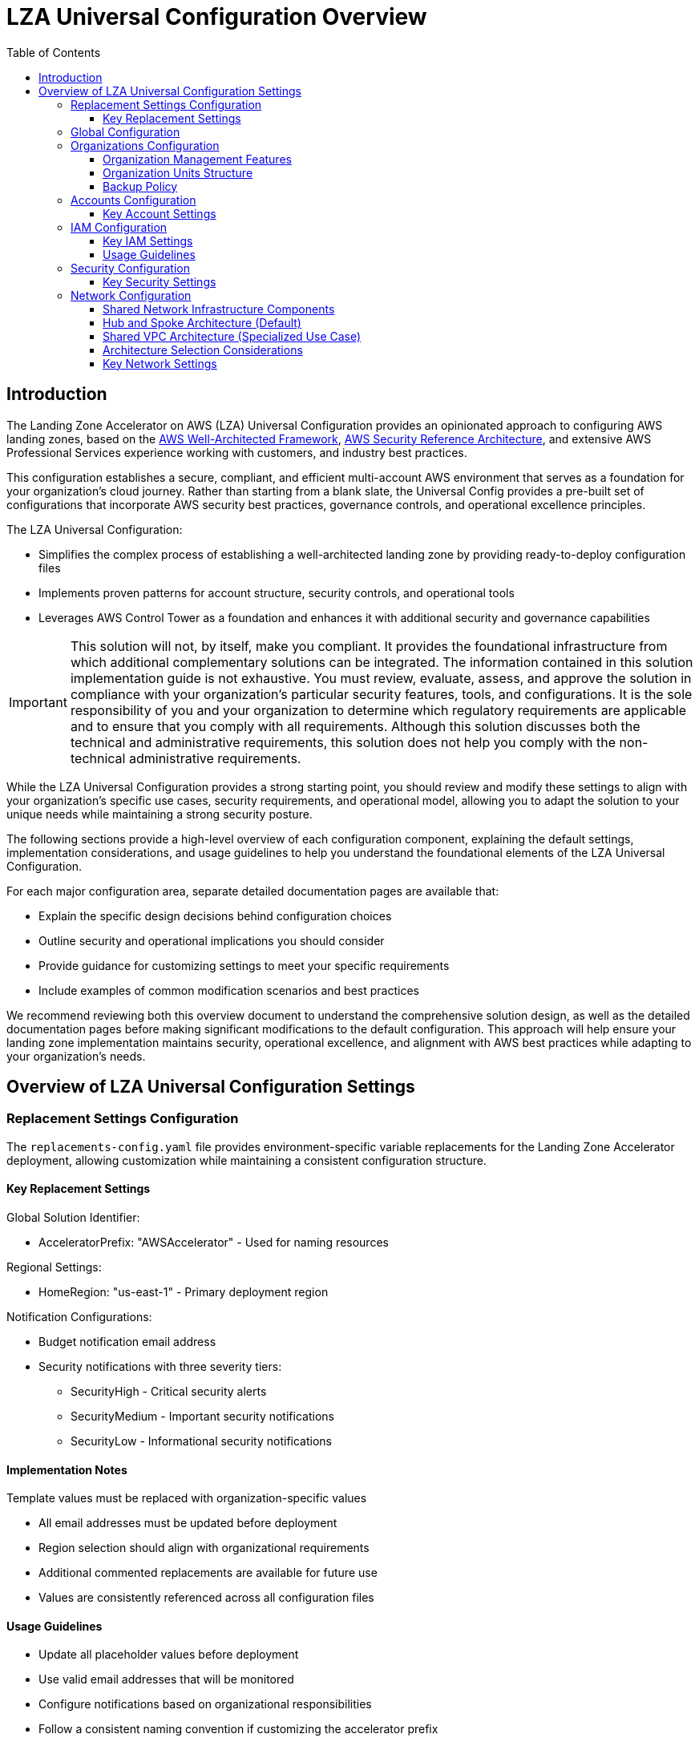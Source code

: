 [#top]
= LZA Universal Configuration Overview
:toc:
:toclevels: 3
:doctype: book
:icons: font
:iconfont-remote!:
:iconfont-name: icons

== Introduction

The Landing Zone Accelerator on AWS (LZA) Universal Configuration provides an opinionated approach to configuring AWS landing zones, based on the link:https://docs.aws.amazon.com/wellarchitected/latest/framework/welcome.html[AWS Well-Architected Framework], link:https://docs.aws.amazon.com/prescriptive-guidance/latest/security-reference-architecture/welcome.html[AWS Security Reference Architecture], and extensive AWS Professional Services experience working with customers, and industry best practices.

This configuration establishes a secure, compliant, and efficient multi-account AWS environment that serves as a foundation for your organization's cloud journey. Rather than starting from a blank slate, the Universal Config provides a pre-built set of configurations that incorporate AWS security best practices, governance controls, and operational excellence principles.

The LZA Universal Configuration:

* Simplifies the complex process of establishing a well-architected landing zone by providing ready-to-deploy configuration files
* Implements proven patterns for account structure, security controls, and operational tools
* Leverages AWS Control Tower as a foundation and enhances it with additional security and governance capabilities

[IMPORTANT]
This solution will not, by itself, make you compliant. It provides the foundational infrastructure from which additional complementary solutions can be integrated. The information contained in this solution implementation guide is not exhaustive. You must review, evaluate, assess, and approve the solution in compliance with your organization’s particular security features, tools, and configurations. It is the sole responsibility of you and your organization to determine which regulatory requirements are applicable and to ensure that you comply with all requirements. Although this solution discusses both the technical and administrative requirements, this solution does not help you comply with the non-technical administrative requirements.


While the LZA Universal Configuration provides a strong starting point, you should review and modify these settings to align with your organization's specific use cases, security requirements, and operational model, allowing you to adapt the solution to your unique needs while maintaining a strong security posture.

The following sections provide a high-level overview of each configuration component, explaining the default settings, implementation considerations, and usage guidelines to help you understand the foundational elements of the LZA Universal Configuration.

For each major configuration area, separate detailed documentation pages are available that:

* Explain the specific design decisions behind configuration choices
* Outline security and operational implications you should consider
* Provide guidance for customizing settings to meet your specific requirements
* Include examples of common modification scenarios and best practices

We recommend reviewing both this overview document to understand the comprehensive solution design, as well as the detailed documentation pages before making significant modifications to the default configuration. This approach will help ensure your landing zone implementation maintains security, operational excellence, and alignment with AWS best practices while adapting to your organization's needs.


== Overview of LZA Universal Configuration Settings

=== Replacement Settings Configuration

The `replacements-config.yaml` file provides environment-specific variable replacements for the Landing Zone Accelerator deployment, allowing customization while maintaining a consistent configuration structure.

==== Key Replacement Settings

Global Solution Identifier:

** AcceleratorPrefix: "AWSAccelerator" - Used for naming resources

Regional Settings:

** HomeRegion: "us-east-1" - Primary deployment region

Notification Configurations:

** Budget notification email address
** Security notifications with three severity tiers:
*** SecurityHigh - Critical security alerts
*** SecurityMedium - Important security notifications
*** SecurityLow - Informational security notifications

[discrete]
==== Implementation Notes
Template values must be replaced with organization-specific values

** All email addresses must be updated before deployment
** Region selection should align with organizational requirements
** Additional commented replacements are available for future use
** Values are consistently referenced across all configuration files

[discrete]
==== Usage Guidelines

* Update all placeholder values before deployment
* Use valid email addresses that will be monitored
* Configure notifications based on organizational responsibilities
* Follow a consistent naming convention if customizing the accelerator prefix
* Document any changes to default replacement values

=== Global Configuration
* AWS Control Tower and select link:https://docs.aws.amazon.com/controlcatalog/latest/userguide/what-is-controlcatalog.html[controls] enabled with AWS Organizations
* AWS Identity Center enabled for centralized access management with SharedServices account configured as the delegated administrator for the organization
* Separate SNS topics created for Low, Medium, and High security alerts with separate e-mail notification to the email addresses you indicate


* AWS Backup Vaults created for each AWS account in the Infrastructure and Workloads AWS Organization units
* No additional CloudTrails since AWS Control Tower sets up an organization-level CloudTrail trail
- Provide some background on what this trail is and what options Control Tower sets up by default.
* CloudWatch logging for AWS Systems Manager Session Manager enabled in each AWS account.

* S3 Access Logs - aws-accelerator-s3-access-logs-`{ACCOUNT_ID}`-`{REGION}`
- Transitions access logs to Glacier Instant Retrieval after 365 days
** Expires current version of logs after 1000 days
** Deletes previous versions of logs after 1000 days

* Central Log Bucket - aws-accelerator-central-logs-`{ACCOUNT_ID}`-`{REGION}`
- Transitions central log bucket objects to Glacier Instant Retrieval after 365 days
** Expires current version of logs after 1000 days
** Deletes previous versions of logs after 1000 days

* Elastic Load Balancer (ELB) Access Logs - aws-accelerator-elb-access-logs-`{ACCOUNT_ID}`-`{REGION}`
- Transitions ELB access logs to Glacier Instant Retrieval after 365 days
** Expires current version of logs after 1000 days
** Deletes previous versions of logs after 1000 days

* AWS Budgets
- Defines a new monthly budget with a default $2,000 limit and sets up notifications to an email address you specify for 50%, 75%, 90%, and 100% of budget threshold exceeded.


=== Organizations Configuration

The `organization-config.yaml` file defines the foundational structure of your AWS Organization, establishing a well-organized hierarchy of Organizational Units (OUs), enforcing governance through Service Control Policies (SCPs), and implementing standardized tagging and backup practices.

==== Organization Management Features

The LZA Universal Configuration implements several organization-wide management features:

* New Account Quarantine: Automatically applies restrictive policies to newly created accounts until the LZA pipeline has properly configured them, preventing premature resource provisioning or security gaps
* Standardized SCPs: Implements graduated security controls across different organizational units
* Tag Governance: Enforces consistent tagging standards for resource management and backup operations


==== Organization Units Structure

The LZA Universal Configuration creates a purpose-built organizational structure that provides clear separation of accounts according to their function and compliance requirements:

* Security OU
** Purpose: Houses security-focused accounts that provide centralized security monitoring, logging, and compliance functions
** Contains: Log Archive and Audit accounts
** Characteristics: Highly restricted access, enhanced security controls, centralized security services

* Infrastructure OU
** Purpose: Contains accounts managing shared infrastructure and platform services used by workloads
** Contains: Network, Shared Services, and Perimeter accounts
** Characteristics: Controlled by infrastructure teams, hosts shared services like DNS, directory services, and centralized network components

* Workloads OU
** Purpose: Parent OU for all business application accounts organized by environment lifecycle
** Contains: Three nested OUs representing the application lifecycle
*** Sandbox OU: Provides isolated environments for experimentation and learning
*** Dev OU: Development environment for building and initial testing
*** Test OU: Testing/QA environment for formal validation
*** Prod OU: Production environment for business operations
** Characteristics: Differentiated controls based on environment criticality, with progressively stricter policies moving from Dev to Prod

* Suspended OU
** Purpose: Temporary location for decommissioned or quarantined accounts
** Characteristics: Highly restricted access with deny-by-default policies, used during account deprovisioning or security incident response


===== Tag Policies
Tag policies for use in conjunction with AWS Backup Policies help ensure consistent application of tags required for creation of Backups for the Infrastructure and Workload OUs: Both policies apply primarily to resources within these Organizational Units.

[discrete]
===== Default Universal Config Tag Policies

[cols="1,2,2", options="header"]
|===
|Tag Key |Permitted Values |Applies To

|BackupPlan
|"Hourly", "Daily", "Weekly", "Monthly"
|EC2 instances, EC2 volumes, All DynamoDB resources, All Elastic File System (EFS) resources, FSx file systems, Storage Gateway gateways

|BackupPlan
|"Continuous", "Hourly", "Daily", "Weekly", "Monthly"
|S3 buckets
|===

[discrete]
=== Implementation Notes

* These policies enforce tag value compliance but do not require resources to have the BackupPlan tag
* When the BackupPlan tag is applied to any covered resource, it must use one of the permitted values for that resource type
* S3 buckets have an additional "Continuous" option due to S3's support for continuous backup capabilities
* These standardized values align with AWS Backup frequency options and support automated backup orchestration

** NOTE:  This doesn't prevent these types of resources from being created with the BackupPlan tag missing.


[discrete]
=== Usage Guidelines

* Apply the BackupPlan tag during resource creation to ensure proper backup categorization
* Select the appropriate backup frequency based on the data criticality and recovery point objectives
* Resources without a BackupPlan tag will not automatically participate in organized backup processes
* Consider implementing complementary SCPs if mandatory tagging is required
[IMPORTANT]
These tag policies work in conjunction with AWS Backup plans that correspond to each of the defined backup frequencies. Ensure that appropriate backup plans are configured to honor these tag values.

==== Backup Policy
The Universal Config implements AWS Backup policies that automatically back up resources based on the tags defined in the Tag Policies section. The backup policies create a comprehensive backup strategy with multiple frequency options to accommodate different recovery point objectives.

[discrete]
===== Default Universal Config Backup Plans

[cols="1,1,2,2", options="header"]
|===
|Plan Name |Frequency |Retention |Applies To

|Continuous_Plan
|Continuous
|35 days
|Resources tagged with BackupPlan=Continuous (S3 buckets only)

|Hourly_Plan
|Every hour (at 5 minutes past)
|365 days (30 days in standard storage, then cold storage)
|Resources tagged with BackupPlan=Hourly

|Daily_Plan
|Daily at 5:00 AM
|365 days (30 days in standard storage, then cold storage)
|Resources tagged with BackupPlan=Daily

|Weekly_Plan
|Weekly on Sundays at 5:00 AM
|365 days (30 days in standard storage, then cold storage)
|Resources tagged with BackupPlan=Weekly

|Monthly_Plan
|Monthly on the 1st at 5:00 AM
|730 days (60 days in standard storage, then cold storage)
|Resources tagged with BackupPlan=Monthly
|===

[discrete]
===== Implementation Notes

* All backup plans are deployed in the organization's home region
* Backups are stored in backup vaults named `ACCELERATOR_PREFIX}`-BackupVault within each LZA enabled AWS account and region.
* Each plan selects resources based on the corresponding BackupPlan tag value
* Windows VSS (Volume Shadow Copy Service) is enabled for all EC2 backups to ensure application consistency
* Continuous backup provides point-in-time recovery with a shorter retention period (35 days)
* Longer-term backups leverage AWS Backup's cold storage tier to optimize costs
* Backups are created using the "Backup-Role" IAM role in each account

[discrete]
===== Usage Guidelines

* Choose the appropriate backup frequency based on your workload's recovery point objectives (RPO)
* Continuous backups are ideal for databases and other systems requiring point-in-time recovery
* For cost optimization, consider using less frequent backup plans for non-critical resources
* Monthly backups have extended retention (2 years) for long-term archival purposes
* Resources without the BackupPlan tag will not be backed up by these policies
* For critical systems, consider using multiple backup frequencies (e.g., hourly + weekly)
* Monitor backup success rates and test recovery procedures regularly

[IMPORTANT]
These backup policies work in conjunction with the tag policies defined earlier. To enable backups for a resource, simply apply the BackupPlan tag with one of the permitted values. The corresponding backup plan will automatically include the resource in its scheduled backup operations.


===== Service Control Policies

Service Control Policies (SCPs) serve as permission guardrails, establishing preventative controls that limit actions within accounts regardless of local IAM permissions. The LZA Universal Configuration implements a tiered approach to SCPs:

[discrete]
===== SCP Strategy and Implementation

Defense-in-Depth: Multiple overlapping SCPs provide layered protection
Preventative Controls: SCPs block unauthorized actions before they occur
Centralized Administration: Changes to governance policies are managed through the LZA pipeline
Least-Privilege Principle: SCPs enforce minimum necessary permissions based on account function

[cols="1,2,2", options="header"]
|===
|Policy Name |Applied To |Key Protections

|guardrails-1.json
|Infrastructure, Sandbox, Security OUs
|Focuses on data protection through enforced encryption and protecting the LZA infrastructure itself:

- Encrypts sensitive data by preventing unencrypted resource creation for EBS, EFS, RDS, and Aurora

- Protects LZA infrastructure by denying unauthorized access to configuration buckets, Lambda functions, and SNS topics

- Prevents unauthorized modifications to KMS keys and CloudWatch logging configurations
|guardrails-2.json
|Infrastructure, Sandbox, Security OUs
|Focuses on identity, security services protection, and LZA resource protection:

- Protects identity settings by preventing changes to IAM password policies and preventing use of the root account

- Centralizes security service management by restricting Security Hub, GuardDuty, and Macie configuration to LZA processes

- Protects LZA-deployed resources like CloudFormation stacks and SSM parameters

- Prevents the creation of IAM users, enforcing federated access through AWS IAM Identity Center
|guardrails-3.json
|Infrastructure OU only
|Focuses on network protection and preventing high-risk services:

- Protects core network infrastructure by preventing unauthorized changes to VPC components, Transit Gateways, and Route Tables

- Prevents creation of security groups with unrestricted internet access (0.0.0.0/0) for inbound traffic

- Blocks high-risk or consumer-oriented services like Lightsail, GameLift, and AppFlow that bypass enterprise controls

- Restricts AWS Marketplace transactions to prevent unauthorized software procurement and billing
|quarantine.json
|Applied automatically to new accounts
|Provides temporary protection of new accounts:

- Prevents almost all service actions until the account is fully provisioned by LZA

- Automatically applied upon account creation if quarantineNewAccounts is enabled

- Automatically removed by LZA once the account is properly configured
|===

[discrete]
===== Implementation Considerations

* SCPs don't grant permissions; they only limit maximum available permissions
* Actions denied by SCPs cannot be allowed by any IAM policy
* The Root OU (organization management account) is intentionally excluded from SCPs to prevent lockout scenarios
* SCPs are designed to allow LZA pipeline automation while preventing manual changes to protected resources

=== Accounts Configuration

The `accounts-config.yaml` file defines the AWS accounts in place within the AWS Organization.  The LZA solution requires certain mandatory accounts to be defined.  All AWS accounts in the AWS organization must be specified for all Organizational Units unless the organizational unit is specifically excluded in the `organizations-config.yaml`.

==== Key Account Settings

Mandatory Accounts - AWS Control Tower required accounts:

** Management Account - Central administration of the AWS Organization
** Log Archive Account - Centralized logging repository in the Security OU
** Audit Account - Security monitoring and compliance in the Security OU

Core Infrastructure Accounts:

** Shared Services Account - Central IT services in the Infrastructure OU
** Network Account - Network resources and connectivity in the Infrastructure OU
** Perimeter Account - Network security and perimeter controls in the Infrastructure OU with internet gateway.

Organizational Units:

** Security OU - Contains security-focused accounts
** Infrastructure OU - Contains core infrastructure accounts
** Workloads OU - Contains application and workload accounts (Dev, Test, Prod)
** Sandbox OU - Contains experimental and development environments
** Suspended OU - Contains decommissioned or quarantined accounts

[discrete]

==== Implementation Notes

* All accounts follow a standardized configuration model
* Email addresses must be unique across the organization
* Quarantine mechanism for new accounts ensures proper configuration before use
[discrete]
==== Usage Guidelines

* New accounts should follow the established naming convention
* Each account must have a unique and monitored email address
* All accounts are automatically enrolled in AWS Control Tower
* Follow account creation procedures for adding new accounts to the organization

=== IAM Configuration

The `iam-config.yaml` file defines the IAM resources and permissions model used throughout the AWS Organization, establishing a secure identity foundation that follows the principle of least privilege.

==== Key IAM Settings

IAM Policies - Custom policies for specific use cases:

* End-User-Policy - A sample permission boundary policy that can be used to limit the maximum permissions that development teams can grant when creating their own roles.  This policy is attached to the `{AcceleratorPrefix}`
* Default-SSM-S3-Policy - Allows EC2 instances to access resources required for SSM management


IAM Roles - Pre-configured roles for specific functions:

* `{AcceleratorPrefix}`-Backup-Role - Created in all accounts to support AWS Backup operations and used by the AWS Backup Policy defined in `organizations-config.yaml`.

[discrete]
==== Implementation Notes

* AWS managed policies should leveraged where appropriate
* Custom policies should be created only when necessary
* Roles are consistently deployed across all accounts except the management account.
[discrete]

==== Usage Guidelines

* Use the pre-defined roles for standard functions
* Avoid creating custom IAM roles where standard roles are available
* IAM policies should be reviewed regularly for unnecessary permissions
* EC2 instances should always use the provided instance profiles, unless custom permissions are required.
* Follow the principle of least privilege when creating custom roles

=== Security Configuration

The `security-config.yaml` file configures AWS security services and establishes security controls across the AWS Organization, providing a comprehensive security posture aligned with industry best practices.

==== Key Security Settings

Centralized Security Services - Managed through the Audit account:

* Amazon GuardDuty - Enabled with S3 and EKS protection, exports findings to central S3 bucket
* AWS Config - Enabled with extensive rule sets for compliance
* Amazon Macie - Configured for sensitive data discovery
* AWS Security Hub - Configured to consolidate findings from AWS Control Tower, AWS Config, Amazon GuardDuty, AWS Firewall Manager, AWS IAM Access Analyzer, Amazon Inspector, Amazon Macie, AWS Health, Amazon Route 53 Resolver DNS Firewall,  and AWS Systems Manager Patch Manager.

AWS Security Hub Security Standards:

** AWS Foundational Security Best Practices
** NIST Special Publication 800-53 Revision 5
** CIS AWS Foundations Benchmark v3.0.0

Data Protection:

** Default EBS volume encryption enabled
** S3 public access blocks configured
** Automated remediation for unencrypted resources

Config Rules - Comprehensive set of AWS Config rules:

** Security configuration validation rules
** Resource configuration monitoring
** Backup validation rules
** Infrastructure security rules

[discrete]
==== Implementation Notes

* Security services delegate administration to the Audit account
* Automated remediation workflows are established for critical security findings
* EC2 instances automatically receive required instance profiles
* ELB logging is automatically enabled
* Security findings are consolidated in Security Hub
* GuardDuty findings are exported to S3 every six hours

=== Network Configuration

The `network-config.yaml` file defines the network architecture for your AWS Organization. The LZA Universal Configuration offers two networking models that share the same core infrastructure but differ fundamentally in workload network deployment and management approaches.

==== Shared Network Infrastructure Components

Both networking architectures implement a common set of foundational network services that provide centralized security, cost optimization, and operational efficiency:

*Core Infrastructure VPCs:*

* *Inspection VPC* - Houses AWS Network Firewall for centralized traffic inspection of both east-west (VPC-to-VPC) and north-south (internet) traffic
* *Ingress VPC* - Manages inbound traffic from the internet through internet gateways in the Perimeter account
* *Egress VPC* - Controls outbound internet traffic through centralized NAT Gateways in the Perimeter account
* *Endpoints VPC* - Provides centralized AWS service endpoints for private API access without internet connectivity
* *Shared Services VPC* - Hosts common organizational services like directory services and monitoring tools

*Centralized Network Services:*

* *AWS Transit Gateway* - Serves as the central hub for all network connectivity, routing traffic between VPCs and on-premises networks
* *AWS Network Firewall* - Provides stateful firewall capabilities with Suricata-compatible rules for comprehensive traffic inspection
* *AWS IPAM (IP Address Manager)* - Implements hierarchical IP address management with global, regional, and purpose-specific pools
* *VPC Flow Logs* - Captures detailed network traffic information for security monitoring and troubleshooting

==== Hub and Spoke Architecture (Default)

The Hub and Spoke model is the default and recommended networking approach, creating individual VPCs for each workload account using standardized templates.

*Key Features:*

* *Individual Account VPCs* - Each workload account receives its own dedicated VPC based on standardized VPC templates
* *Distributed IP Management* - IPAM pools are shared with Organizational Units (OUs), allowing accounts to allocate addresses from their environment-specific pool
* *VPC Templates* - Standardized VPC configurations automatically deployed to accounts based on OU membership
* *Strong Isolation* - Each workload account owns and manages its VPC resources with clear resource boundaries

*Implementation Approach:*

** VPC templates target entire Organizational Units (Dev, Test, Prod)
** Transit Gateway shared with Infrastructure and all Workloads OUs  
** IPAM pools shared directly with respective workload OUs for distributed allocation
** Each account creates its own Transit Gateway attachment

*Benefits:*

** Clear ownership boundaries aligned with account boundaries
** Enhanced security through account-level isolation
** Operational flexibility with teams controlling their VPC configurations
** Scalable through automated VPC template deployment
** Suitable for DevOps operating models with distributed team responsibilities

==== Shared VPC Architecture (Specialized Use Case)

The Shared VPC model provides an alternative approach using centralized VPCs with subnet sharing for workload accounts requiring maximum IP efficiency and centralized network control.

*Key Features:*

* *Centralized VPC Management* - Three dedicated workload VPCs (shared-dev, shared-test, shared-prod) created in the Network account
* *Subnet Sharing via RAM* - Specific subnets shared with workload accounts using AWS Resource Access Manager
* *Environment Segregation* - Separate shared VPCs for different environments while maintaining central control
* *Efficient IP Utilization* - Better utilization of IP address space through shared infrastructure

*Implementation Approach:*

** All workload VPCs managed centrally in the Network account
** Transit Gateway shared only with Infrastructure OU (more restricted sharing)
** IPAM pools shared exclusively with the Network account for centralized allocation  
** Subnet sharing configured through `shareTargets` specifications on individual subnets
** Network team maintains full control of routing, NACLs, and VPC-level configurations

*Benefits:*

** Maximum IP address efficiency through shared infrastructure
** Centralized network administration and control
** Simplified connectivity between workloads in the same environment
** Reduced management overhead with fewer VPCs
** Cost optimization for intra-VPC communications

==== Architecture Selection Considerations

*Choose Hub and Spoke Architecture when:*

** Organization operates with distributed teams requiring clear ownership boundaries
** DevOps operating model with preference for account-level network autonomy
** Strong isolation requirements between different workloads or business units
** Moderate IP address availability with room for individual account allocations
** Teams prefer to manage their own VPC-level configurations within security guidelines

*Choose Shared VPC Architecture when:*

** Severe IP address constraints require maximum efficiency in address utilization
** Strong preference for centralized network operations and control
** Workloads have high levels of inter-connectivity within the same environment
** Organization has dedicated network teams managing all infrastructure
** Cost optimization through shared VPC communication patterns is a priority

Both architectures provide enterprise-grade security, scalability, and operational capabilities while serving different organizational operating models and technical requirements.

==== Key Network Settings

The network configuration implements several critical settings that affect security, connectivity, and operational efficiency. While both architectures share common foundational settings, they differ in sharing and allocation strategies:

*Common Settings Across Both Architectures:*

* *Default VPC Management* - Default VPCs deleted from all accounts for security (`delete: true`)
* *Transit Gateway Base Configuration* - ASN 64512, DNS support enabled, VPN ECMP support enabled
* *Network Firewall Rules* - Stateful rule groups using Suricata-compatible format in `firewall-rules/rules.txt`
* *VPC Flow Logs* - Enhanced logging with 30-day CloudWatch retention and S3 forwarding
* *Core Infrastructure VPCs* - Same set of inspection, ingress, egress, endpoints, and shared services VPCs

*Hub and Spoke Specific Settings:*

* *Transit Gateway Sharing* - Shared with Infrastructure OU and all Workloads OUs (Dev, Test, Prod)
* *IPAM Pool Sharing* - Environment-specific pools shared directly with corresponding OUs
** Dev pool → Workloads/Dev OU
** Test pool → Workloads/Test OU  
** Prod pool → Workloads/Prod OU
* *VPC Templates* - Standardized templates deployed via `deploymentTargets` to entire OUs
* *Resource Allocation* - Distributed allocation model where accounts manage their own VPC resources

*Shared VPC Specific Settings:*

* *Transit Gateway Sharing* - Shared only with Infrastructure OU (more restrictive)
* *IPAM Pool Sharing* - All workload pools shared exclusively with Network account for centralized management
* *VPC Creation* - Three dedicated shared VPCs (dev, test, prod) created in Network account
* *Subnet Sharing* - Individual subnets configured with `shareTargets` to specify which accounts can access them
* *Resource Management* - Centralized allocation model where Network account manages all VPC infrastructure

*Network Firewall Configuration:*

** Centralized deployment in dedicated inspection VPC
** Policy management through LZA with organization-wide deployment
** Configurable logging to CloudWatch Logs (automatically forwarded to S3)
** Suricata-compatible rules with environment-specific variables

*Security and Monitoring:*

** VPC Flow Logs capture all traffic types for comprehensive analysis
** Enhanced field collection for detailed traffic analysis and security monitoring  
** Integration with central logging architecture for compliance and long-term retention
** Consistent security controls across both networking models
